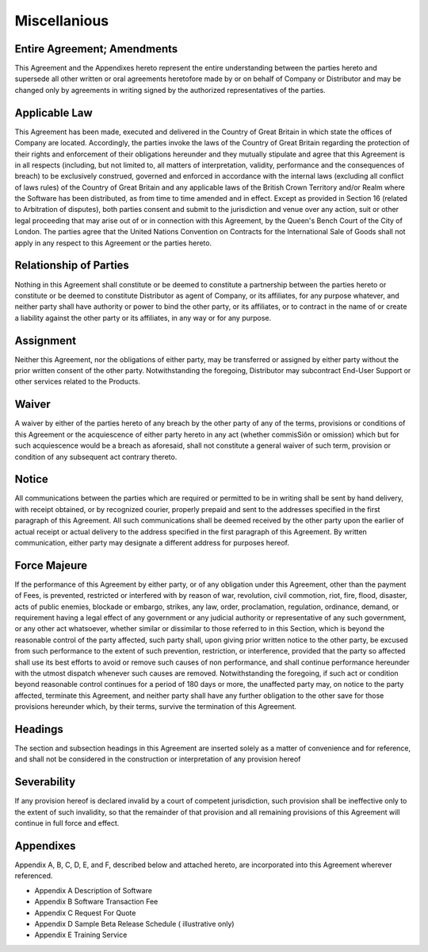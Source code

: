 Miscellanious
===================

Entire Agreement; Amendments
~~~~~~~~~~~~~~~~~~~~~~~~~~~~~~~~~~~~~~~~~~~~~~~~~~~~ 

This Agreement and the Appendixes hereto represent the entire understanding between the parties hereto and supersede all other written or oral agreements heretofore made by or on behalf of Company or Distributor and may be changed only by agreements in writing signed by the authorized representatives of the parties.


Applicable Law
~~~~~~~~~~~~~~~~~~~~~~~

This Agreement has been made, executed and delivered in the
Country of Great Britain in which state the offices of Company are located. Accordingly, the parties invoke the laws of the Country of Great Britain regarding the protection of their rights and enforcement of their obligations hereunder and they mutually stipulate and agree that this Agreement is in all respects (including, but not limited to, all matters of interpretation, validity, performance and the consequences of breach) to be exclusively construed, governed and enforced in accordance with the internal laws (excluding all conflict of laws rules) of the Country of Great Britain and any applicable laws of the British Crown Territory and/or Realm where the Software has been distributed, as from time to time amended and in effect. Except as provided in Section 16 (related to Arbitration of disputes), both parties consent and submit to the jurisdiction and venue over any action, suit or other legal proceeding that may arise out of or in connection with this Agreement, by the Queen's Bench Court of the City of London. The parties agree that the United Nations Convention on Contracts for the International Sale of Goods shall not apply in any respect to this Agreement or the parties hereto.


Relationship of Parties
~~~~~~~~~~~~~~~~~~~~~~~~~~~~~~~~~~~~~~~~~~~~~~~~~~~~~~~~

Nothing in this Agreement shall constitute or be deemed to constitute a partnership between the parties hereto or constitute or be deemed to constitute Distributor as agent of Company, or its affiliates, for any purpose whatever, and neither party shall have  authority or power to bind the other party, or its affiliates, or to contract in the name of or create a liability against the other party or its affiliates, in any way or for any purpose. 


Assignment
~~~~~~~~~~~~~~~~~

Neither this Agreement, nor the obligations of either party, may be transferred or assigned by either party without the prior written consent of the other party.  Notwithstanding the foregoing, Distributor may subcontract End-User Support or other services related to the Products.

Waiver
~~~~~~~~~~~~~~~~~

A waiver by either of the parties hereto of any breach by the other party of any of the terms, provisions or conditions of this Agreement or the acquiescence of either party hereto in any act (whether commisSiôn or omission) which but for such acquiescence would be a breach as aforesaid, shall not constitute a general waiver of such term, provision or condition of any subsequent act contrary thereto.

Notice
~~~~~~~~~~~~~~~~~

All communications between the parties which are required or permitted to be in writing shall be sent by hand delivery, with receipt obtained, or by recognized courier, properly prepaid and sent to the addresses specified in the first paragraph of this Agreement. All such communications shall be deemed received by the other party upon the earlier of actual receipt or actual delivery to the address specified in the first paragraph of this Agreement. By written communication, either party may designate a different address for purposes hereof.


Force Majeure
~~~~~~~~~~~~~~~~~~~~~~~~

If the performance of this Agreement by either party, or of any obligation under this Agreement, other than the payment of Fees, is prevented, restricted or interfered with by reason of war, revolution, civil commotion, riot, fire, flood, disaster, acts of public enemies, blockade or embargo, strikes, any law, order, proclamation, regulation, ordinance, demand, or requirement having a legal effect of any government or any judicial authority or representative of any such government, or any other act whatsoever, whether similar or dissimilar to those referred to in this Section, which is beyond the reasonable control of the party affected, such party shall, upon giving prior written notice to the other party, be excused from such performance to the extent of such prevention, restriction, or interference, provided that the party so affected shall use its best efforts to avoid or remove such causes of non performance, and shall continue performance hereunder with the utmost dispatch whenever such causes are removed. Notwithstanding the foregoing, if such act or condition beyond reasonable control continues for a period of 180 days or more, the unaffected party may, on notice to the party affected, terminate this Agreement, and neither party shall have any further obligation to the other save for those provisions hereunder which, by their terms, survive the termination of this Agreement.

Headings
~~~~~~~~~~~~~

The section and subsection headings in this Agreement are inserted solely as a matter of convenience and for reference, and shall not be considered in the construction or interpretation of any provision hereof

Severability
~~~~~~~~~~~~~~~~~~~~~~~~

If any provision hereof is declared invalid by a court of competent jurisdiction, such provision shall be ineffective only to the extent of such invalidity, so that the remainder of that provision and all remaining provisions of this Agreement will continue in full force and effect.

Appendixes
~~~~~~~~~~~~~~~~~~~~~~~

Appendix A, B, C, D, E, and F, described below and attached hereto, are incorporated into this Agreement wherever referenced.

- Appendix A	Description of Software
- Appendix B	Software Transaction Fee
- Appendix C	Request For Quote
- Appendix D	Sample Beta Release Schedule ( illustrative only) 
- Appendix E	Training Service



